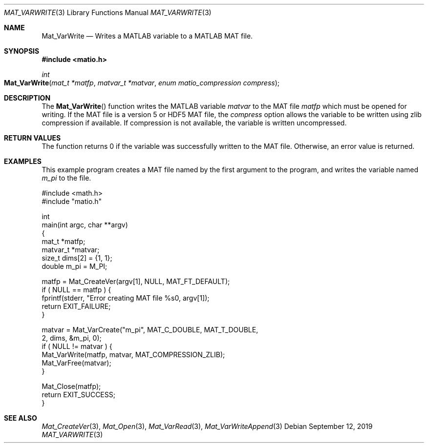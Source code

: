 .\" Copyright (c) 2015-2022, The matio contributors
.\" Copyright (c) 2012-2014, Christopher C. Hulbert
.\" All rights reserved.
.\"
.\" Redistribution and use in source and binary forms, with or without
.\" modification, are permitted provided that the following conditions are met:
.\"
.\" 1. Redistributions of source code must retain the above copyright notice, this
.\"    list of conditions and the following disclaimer.
.\"
.\" 2. Redistributions in binary form must reproduce the above copyright notice,
.\"    this list of conditions and the following disclaimer in the documentation
.\"    and/or other materials provided with the distribution.
.\"
.\" THIS SOFTWARE IS PROVIDED BY THE COPYRIGHT HOLDERS AND CONTRIBUTORS "AS IS"
.\" AND ANY EXPRESS OR IMPLIED WARRANTIES, INCLUDING, BUT NOT LIMITED TO, THE
.\" IMPLIED WARRANTIES OF MERCHANTABILITY AND FITNESS FOR A PARTICULAR PURPOSE ARE
.\" DISCLAIMED. IN NO EVENT SHALL THE COPYRIGHT HOLDER OR CONTRIBUTORS BE LIABLE
.\" FOR ANY DIRECT, INDIRECT, INCIDENTAL, SPECIAL, EXEMPLARY, OR CONSEQUENTIAL
.\" DAMAGES (INCLUDING, BUT NOT LIMITED TO, PROCUREMENT OF SUBSTITUTE GOODS OR
.\" SERVICES; LOSS OF USE, DATA, OR PROFITS; OR BUSINESS INTERRUPTION) HOWEVER
.\" CAUSED AND ON ANY THEORY OF LIABILITY, WHETHER IN CONTRACT, STRICT LIABILITY,
.\" OR TORT (INCLUDING NEGLIGENCE OR OTHERWISE) ARISING IN ANY WAY OUT OF THE USE
.\" OF THIS SOFTWARE, EVEN IF ADVISED OF THE POSSIBILITY OF SUCH DAMAGE.
.\"
.Dd September 12, 2019
.Dt MAT_VARWRITE 3
.Os
.Sh NAME
.Nm Mat_VarWrite
.Nd Writes a MATLAB variable to a MATLAB MAT file.
.Sh SYNOPSIS
.Fd #include <matio.h>
.Ft int
.Fo Mat_VarWrite
.Fa "mat_t *matfp"
.Fa "matvar_t *matvar"
.Fa "enum matio_compression compress"
.Fc
.Sh DESCRIPTION
The
.Fn Mat_VarWrite
function writes the MATLAB variable
.Fa matvar
to the MAT file
.Fa matfp
which must be opened for writing. If the MAT file is a version 5 or HDF5 MAT
file, the
.Fa compress
option allows the variable to be written using zlib compression if available.
If compression is not available, the variable is written uncompressed.
.Sh RETURN VALUES
The function returns 0 if the variable was successfully written to the MAT file.
Otherwise, an error value is returned.
.Sh EXAMPLES
This example program creates a MAT file named by the first argument to the
program, and writes the variable named
.Em m_pi
to the file.
.Bd -literal
#include <math.h>
#include "matio.h"

int
main(int argc, char **argv)
{
    mat_t    *matfp;
    matvar_t *matvar;
    size_t    dims[2] = {1, 1};
    double    m_pi = M_PI;

    matfp = Mat_CreateVer(argv[1], NULL, MAT_FT_DEFAULT);
    if ( NULL == matfp ) {
        fprintf(stderr, "Error creating MAT file %s\n", argv[1]);
        return EXIT_FAILURE;
    }

    matvar = Mat_VarCreate("m_pi", MAT_C_DOUBLE, MAT_T_DOUBLE,
                           2, dims, &m_pi, 0);
    if ( NULL != matvar ) {
        Mat_VarWrite(matfp, matvar, MAT_COMPRESSION_ZLIB);
        Mat_VarFree(matvar);
    }

    Mat_Close(matfp);
    return EXIT_SUCCESS;
}

.Ed
.Sh SEE ALSO
.Xr Mat_CreateVer 3 ,
.Xr Mat_Open 3 ,
.Xr Mat_VarRead 3 ,
.Xr Mat_VarWriteAppend 3
